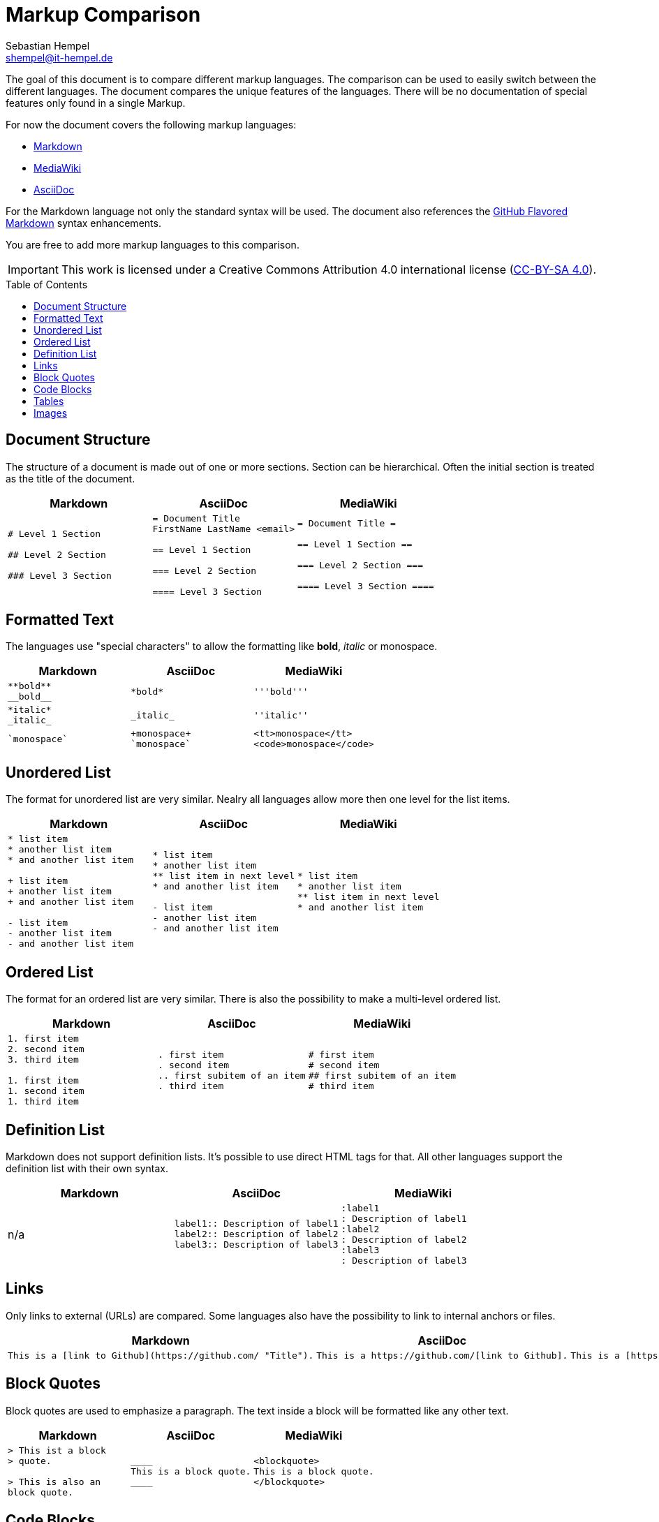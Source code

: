 = Markup Comparison
Sebastian Hempel <shempel@it-hempel.de>
:toc:
:toc-placement: preamble

The goal of this document is to compare different markup languages. The comparison can be used to easily switch between the different languages. The document compares the unique features of the languages. There will be no documentation of special features only found in a single Markup.

For now the document covers the following markup languages:

* http://daringfireball.net/projects/markdown/basics[Markdown^]
* https://www.mediawiki.org/wiki/Help:Formatting[MediaWiki^]
* http://asciidoctor.org/docs/asciidoc-writers-guide/[AsciiDoc^]

For the Markdown language not only the standard syntax will be used. The document also references the https://help.github.com/articles/github-flavored-markdown[GitHub Flavored Markdown^] syntax enhancements.

You are free to add more markup languages to this comparison.

IMPORTANT: This work is licensed under a Creative Commons Attribution 4.0 international license (http://creativecommons.org/licenses/by/4.0/[CC-BY-SA 4.0^]).

== Document Structure

The structure of a document is made out of one or more sections. Section can be hierarchical. Often the initial section is treated as the title of the document.

|===
|Markdown |AsciiDoc |MediaWiki

a|
----
# Level 1 Section

## Level 2 Section

### Level 3 Section
----

a|
----
= Document Title
FirstName LastName <email>

== Level 1 Section

=== Level 2 Section

==== Level 3 Section
----

a|
----
= Document Title =

== Level 1 Section ==

=== Level 2 Section ===

==== Level 3 Section ====
----
|===

== Formatted Text

The languages use "special characters" to allow the formatting like *bold*, _italic_ or +monospace+.

|===
|Markdown |AsciiDoc |MediaWiki

a|
----
**bold**
__bold__
----
a|
----
*bold*
----
a|
----
'''bold'''
----

a|
----
*italic*
_italic_
----
a|
----
_italic_
----
a|
----
''italic''
----

a|
----
`monospace`
----
a|
----
+monospace+
`monospace`
----
a|
----
<tt>monospace</tt>
<code>monospace</code>
----
|===

== Unordered List

The format for unordered list are very similar. Nealry all languages allow more then one level for the list items.

|===
|Markdown |AsciiDoc |MediaWiki

a|
----
* list item
* another list item
* and another list item

+ list item
+ another list item
+ and another list item

- list item
- another list item
- and another list item
----

a|
----
* list item
* another list item
** list item in next level
* and another list item

- list item
- another list item
- and another list item
----

a|
----
* list item
* another list item
** list item in next level
* and another list item
----

|===

== Ordered List

The format for an ordered list are very similar. There is also the possibility to make a multi-level ordered list.

|===
|Markdown |AsciiDoc |MediaWiki

a|
----
1. first item
2. second item
3. third item

1. first item
1. second item
1. third item
----

a|
----
. first item
. second item
.. first subitem of an item
. third item
----

a|
----
# first item
# second item
## first subitem of an item
# third item
----

|===

== Definition List

Markdown does not support definition lists. It's possible to use direct HTML tags for that. All other languages support the definition list with their own syntax.

|===
|Markdown |AsciiDoc |MediaWiki

|n/a

a|
----
label1:: Description of label1
label2:: Description of label2
label3:: Description of label3
----

a|
----
:label1
: Description of label1
:label2
: Description of label2
:label3
: Description of label3
----

|===

== Links

Only links to external (URLs) are compared. Some languages also have the possibility to link to internal anchors or files.

|===
|Markdown |AsciiDoc |MediaWiki

a|
----
This is a [link to Github](https://github.com/ "Title").
----

a|
----
This is a https://github.com/[link to Github].
----

a|
----
This is a [https://github.com/ link to Github].
----

|===

== Block Quotes

Block quotes are used to emphasize a paragraph. The text inside a block will be formatted like any other text.

|===
|Markdown |AsciiDoc |MediaWiki

a|
----
> This ist a block
> quote.

> This is also an
block quote.
----

a|
----
____
This is a block quote.
____
----

a|
----
<blockquote>
This is a block quote.
</blockquote>
----

|===

== Code Blocks

Code blocks are used to print out given text in the same format as entered. There will be no additional formatting of the text inside a code block.

|===
|Markdown |AsciiDoc |MediaWiki

a|
----
    The code block is indented
    by at least 4 spaces
    or 1 tab.
    
```
The block can also be enclosed by fences `.
```
----

a|
....
  The code block is indented
  by at least 2 spaces.
  
----
The block can also be
enclosed by -.
----

a|
----
<code>
This is a code block in MediaWiki.
</code>
----

|===

== Tables

Tables cannot be easily formatted with a markup language. The syntax of the different languages tries to build a kind of table drawing style.

|===
|Markdown |AsciiDoc |MediaWiki

a|
----
Column 1 \| Column 2
-------- \| --------
Cell 1   \| Cell 2
Cell 3   \| Cell 4
----

a|
----
\|===
\|Column1 \|Column2

\|Cell 1
\|Cell 2

\|Cell 3
\|Cell 4

\|===
----

a|
----
{\|
\|Column1\|\|Column2
\|-
\|Cell 1\|\|Cell 2
\|-
\|Cell 3
\|Cell 4
\|}
----

|===

== Images

Depending on the markup languages images can be referenced with an absolute patch. It's also possible to reference pictures in a base dir. The format of the pictures must be supported by the used browser / viewer.

|===
|Markdown |AsciiDoc |MediaWiki

a|
----
![alt text](/path/to/img.jpg)
----

a|
----
image::img.jpg[alt text]
----

a|
----
[[File:img.jpg\|\|alt text]]
----

|==

